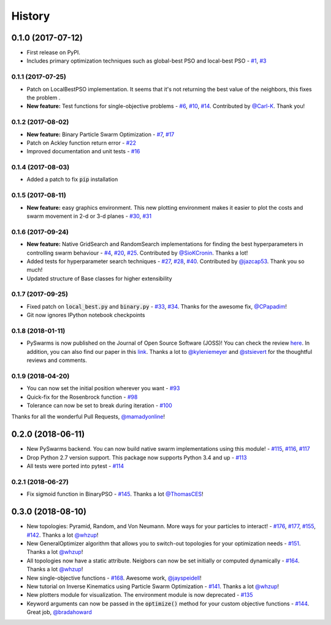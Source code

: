 =======
History
=======

0.1.0 (2017-07-12)
------------------

* First release on PyPI.
* Includes primary optimization techniques such as global-best PSO and local-best PSO - `#1`_, `#3`_

.. _#1: https://github.com/ljvmiranda921/pyswarms/issues/1
.. _#3: https://github.com/ljvmiranda921/pyswarmsissues/3

0.1.1 (2017-07-25)
~~~~~~~~~~~~~~~~~~

* Patch on LocalBestPSO implementation. It seems that it's not returning the best value of the neighbors, this fixes the problem .
* **New feature:** Test functions for single-objective problems - `#6`_, `#10`_, `#14`_. Contributed by `@Carl-K <https://github.com/Carl-K>`_. Thank you!

.. _#6: https://github.com/ljvmiranda921/pyswarms/issues/6
.. _#10: https://github.com/ljvmiranda921/pyswarms/pull/10
.. _#14: https://github.com/ljvmiranda921/pyswarms/pull/14

0.1.2 (2017-08-02)
~~~~~~~~~~~~~~~~~~

* **New feature:** Binary Particle Swarm Optimization - `#7`_, `#17`_
* Patch on Ackley function return error - `#22`_
* Improved documentation and unit tests - `#16`_

.. _#7: https://github.com/ljvmiranda921/pyswarms/issues/7
.. _#16: https://github.com/ljvmiranda921/pyswarms/issues/16
.. _#17: https://github.com/ljvmiranda921/pyswarms/issues/17
.. _#22: https://github.com/ljvmiranda921/pyswarms/issues/22


0.1.4 (2017-08-03)
~~~~~~~~~~~~~~~~~~

* Added a patch to fix :code:`pip` installation

0.1.5 (2017-08-11)
~~~~~~~~~~~~~~~~~~

* **New feature:** easy graphics environment. This new plotting environment makes it easier to plot the costs and swarm movement in 2-d or 3-d planes - `#30`_, `#31`_

.. _#30: https://github.com/ljvmiranda921/pyswarms/issues/30
.. _#31: https://github.com/ljvmiranda921/pyswarms/pull/31

0.1.6 (2017-09-24)
~~~~~~~~~~~~~~~~~~

* **New feature:** Native GridSearch and RandomSearch implementations for finding the best hyperparameters in controlling swarm behaviour - `#4`_, `#20`_, `#25`_. Contributed by `@SioKCronin <https://github.com/SioKCronin>`_. Thanks a lot!
* Added tests for hyperparameter search techniques - `#27`_, `#28`_, `#40`_. Contributed by `@jazcap53 <https://github.com/jazcap53>`_. Thank you so much!
* Updated structure of Base classes for higher extensibility

.. _#4: https://github.com/ljvmiranda921/pyswarms/issues/4
.. _#20: https://github.com/ljvmiranda921/pyswarms/pull/20
.. _#25: https://github.com/ljvmiranda921/pyswarms/pull/25
.. _#27: https://github.com/ljvmiranda921/pyswarms/issues/27
.. _#28: https://github.com/ljvmiranda921/pyswarms/pull/28
.. _#40: https://github.com/ljvmiranda921/pyswarms/pull/40

0.1.7 (2017-09-25)
~~~~~~~~~~~~~~~~~~

* Fixed patch on :code:`local_best.py`  and :code:`binary.py` - `#33`_, `#34`_. Thanks for the awesome fix, `@CPapadim <https://github.com/CPapadim>`_!
* Git now ignores IPython notebook checkpoints

.. _#33: https://github.com/ljvmiranda921/pyswarms/issues/33
.. _#34: https://github.com/ljvmiranda921/pyswarms/pull/34

0.1.8 (2018-01-11)
~~~~~~~~~~~~~~~~~~

* PySwarms is now published on the Journal of Open Source Software (JOSS)! You can check the review here_. In addition, you can also find our paper in this link_. Thanks a lot to `@kyleniemeyer <https://github.com/kyleniemeyer>`_ and `@stsievert <https://github.com/stsievert>`_ for the thoughtful reviews and comments.

.. _here: https://github.com/openjournals/joss-reviews/issues/433
.. _link: http://joss.theoj.org/papers/235299884212b9223bce909631e3938b

0.1.9 (2018-04-20)
~~~~~~~~~~~~~~~~~~

* You can now set the initial position wherever you want - `#93`_
* Quick-fix for the Rosenbrock function - `#98`_
* Tolerance can now be set to break during iteration - `#100`_

Thanks for all the wonderful Pull Requests, `@mamadyonline <https://github.com/mamadyonline>`_!

.. _#93: https://github.com/ljvmiranda921/pyswarms/pull/93
.. _#98: https://github.com/ljvmiranda921/pyswarms/pull/98
.. _#100: https://github.com/ljvmiranda921/pyswarms/pull/100


0.2.0 (2018-06-11)
------------------

* New PySwarms backend. You can now build native swarm implementations using this module! -  `#115`_, `#116`_, `#117`_
* Drop Python 2.7 version support. This package now supports Python 3.4 and up - `#113`_
* All tests were ported into pytest - `#114`_

.. _#113: https://github.com/ljvmiranda921/pyswarms/pull/113
.. _#114: https://github.com/ljvmiranda921/pyswarms/pull/114
.. _#115: https://github.com/ljvmiranda921/pyswarms/pull/115
.. _#116: https://github.com/ljvmiranda921/pyswarms/pull/116
.. _#117: https://github.com/ljvmiranda921/pyswarms/pull/117


0.2.1 (2018-06-27)
~~~~~~~~~~~~~~~~~~

* Fix sigmoid function in BinaryPSO - `#145`_. Thanks a lot `@ThomasCES <https://github.com/ThomasCES>`_!

.. _#145: https://github.com/ljvmiranda921/pyswarms/pull/145

0.3.0 (2018-08-10)
------------------

* New topologies: Pyramid, Random, and Von Neumann. More ways for your particles to interact! - `#176`_, `#177`_, `#155`_, `#142`_. Thanks a lot `@whzup <https://github.com/whzup>`_!
* New GeneralOptimizer algorithm that allows you to switch-out topologies for your optimization needs - `#151`_. Thanks a lot `@whzup <https://github.com/whzup>`_!
* All topologies now have a static attribute. Neigbors can now be set initially or computed dynamically - `#164`_. Thanks a lot `@whzup <https://github.com/whzup>`_!
* New single-objective functions - `#168`_. Awesome work, `@jayspeidell <https://github.com/jayspeidell>`_!
* New tutorial on Inverse Kinematics using Particle Swarm Optimization - `#141`_. Thanks a lot `@whzup <https://github.com/whzup>`_!
* New plotters module for visualization. The environment module is now deprecated - `#135`_
* Keyword arguments can now be passed in the :code:`optimize()` method for your custom objective functions - `#144`_. Great job, `@bradahoward <https://github.com/bradahoward>`_

.. _#135: https://github.com/ljvmiranda921/pyswarms/pull/135
.. _#141: https://github.com/ljvmiranda921/pyswarms/pull/141
.. _#142: https://github.com/ljvmiranda921/pyswarms/pull/142
.. _#144: https://github.com/ljvmiranda921/pyswarms/pull/144
.. _#151: https://github.com/ljvmiranda921/pyswarms/pull/151
.. _#155: https://github.com/ljvmiranda921/pyswarms/pull/155
.. _#164: https://github.com/ljvmiranda921/pyswarms/pull/164
.. _#168: https://github.com/ljvmiranda921/pyswarms/pull/168
.. _#176: https://github.com/ljvmiranda921/pyswarms/pull/176
.. _#177: https://github.com/ljvmiranda921/pyswarms/pull/177
